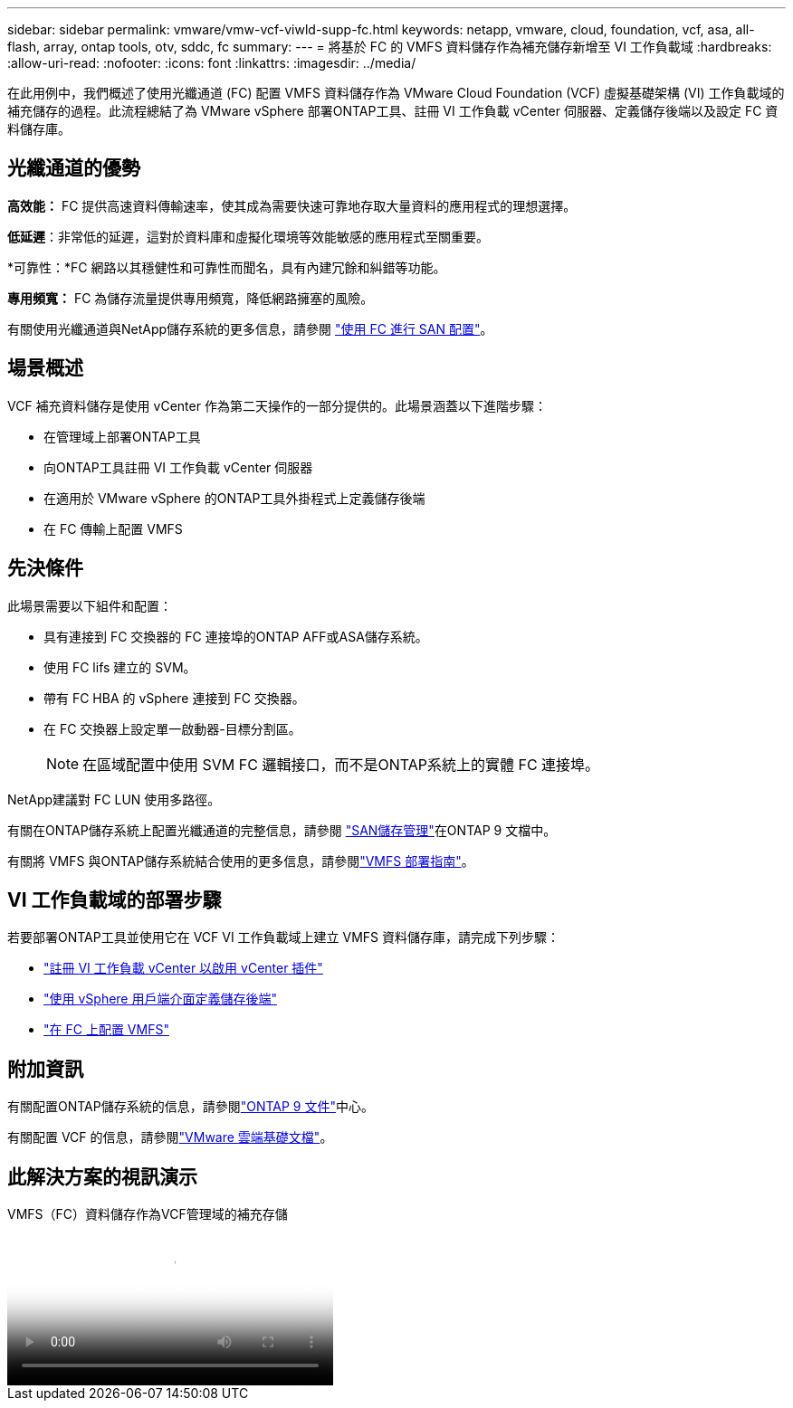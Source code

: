 ---
sidebar: sidebar 
permalink: vmware/vmw-vcf-viwld-supp-fc.html 
keywords: netapp, vmware, cloud, foundation, vcf, asa, all-flash, array, ontap tools, otv, sddc, fc 
summary:  
---
= 將基於 FC 的 VMFS 資料儲存作為補充儲存新增至 VI 工作負載域
:hardbreaks:
:allow-uri-read: 
:nofooter: 
:icons: font
:linkattrs: 
:imagesdir: ../media/


[role="lead"]
在此用例中，我們概述了使用光纖通道 (FC) 配置 VMFS 資料儲存作為 VMware Cloud Foundation (VCF) 虛擬基礎架構 (VI) 工作負載域的補充儲存的過程。此流程總結了為 VMware vSphere 部署ONTAP工具、註冊 VI 工作負載 vCenter 伺服器、定義儲存後端以及設定 FC 資料儲存庫。



== 光纖通道的優勢

*高效能：* FC 提供高速資料傳輸速率，使其成為需要快速可靠地存取大量資料的應用程式的理想選擇。

*低延遲*：非常低的延遲，這對於資料庫和虛擬化環境等效能敏感的應用程式至關重要。

*可靠性：*FC 網路以其穩健性和可靠性而聞名，具有內建冗餘和糾錯等功能。

*專用頻寬：* FC 為儲存流量提供專用頻寬，降低網路擁塞的風險。

有關使用光纖通道與NetApp儲存系統的更多信息，請參閱 https://docs.netapp.com/us-en/ontap/san-admin/san-provisioning-fc-concept.html["使用 FC 進行 SAN 配置"]。



== 場景概述

VCF 補充資料儲存是使用 vCenter 作為第二天操作的一部分提供的。此場景涵蓋以下進階步驟：

* 在管理域上部署ONTAP工具
* 向ONTAP工具註冊 VI 工作負載 vCenter 伺服器
* 在適用於 VMware vSphere 的ONTAP工具外掛程式上定義儲存後端
* 在 FC 傳輸上配置 VMFS




== 先決條件

此場景需要以下組件和配置：

* 具有連接到 FC 交換器的 FC 連接埠的ONTAP AFF或ASA儲存系統。
* 使用 FC lifs 建立的 SVM。
* 帶有 FC HBA 的 vSphere 連接到 FC 交換器。
* 在 FC 交換器上設定單一啟動器-目標分割區。
+

NOTE: 在區域配置中使用 SVM FC 邏輯接口，而不是ONTAP系統上的實體 FC 連接埠。



NetApp建議對 FC LUN 使用多路徑。

有關在ONTAP儲存系統上配置光纖通道的完整信息，請參閱 https://docs.netapp.com/us-en/ontap/san-management/index.html["SAN儲存管理"]在ONTAP 9 文檔中。

有關將 VMFS 與ONTAP儲存系統結合使用的更多信息，請參閱link:vmw-vmfs-deploy.html["VMFS 部署指南"]。



== VI 工作負載域的部署步驟

若要部署ONTAP工具並使用它在 VCF VI 工作負載域上建立 VMFS 資料儲存庫，請完成下列步驟：

* link:https://docs.netapp.com/us-en/ontap-tools-vmware-vsphere-10/configure/add-vcenter.html["註冊 VI 工作負載 vCenter 以啟用 vCenter 插件"]
* link:https://docs.netapp.com/us-en/ontap-tools-vmware-vsphere-10/configure/add-storage-backend.html["使用 vSphere 用戶端介面定義儲存後端"]
* link:https://docs.netapp.com/us-en/ontap-tools-vmware-vsphere-10/configure/create-vvols-datastore.html["在 FC 上配置 VMFS"]




== 附加資訊

有關配置ONTAP儲存系統的信息，請參閱link:https://docs.netapp.com/us-en/ontap["ONTAP 9 文件"]中心。

有關配置 VCF 的信息，請參閱link:https://techdocs.broadcom.com/us/en/vmware-cis/vcf/vcf-5-2-and-earlier/5-2.html["VMware 雲端基礎文檔"]。



== 此解決方案的視訊演示

.VMFS（FC）資料儲存作為VCF管理域的補充存儲
video::3135c36f-3a13-4c95-aac9-b2a0001816dc[panopto,width=360]